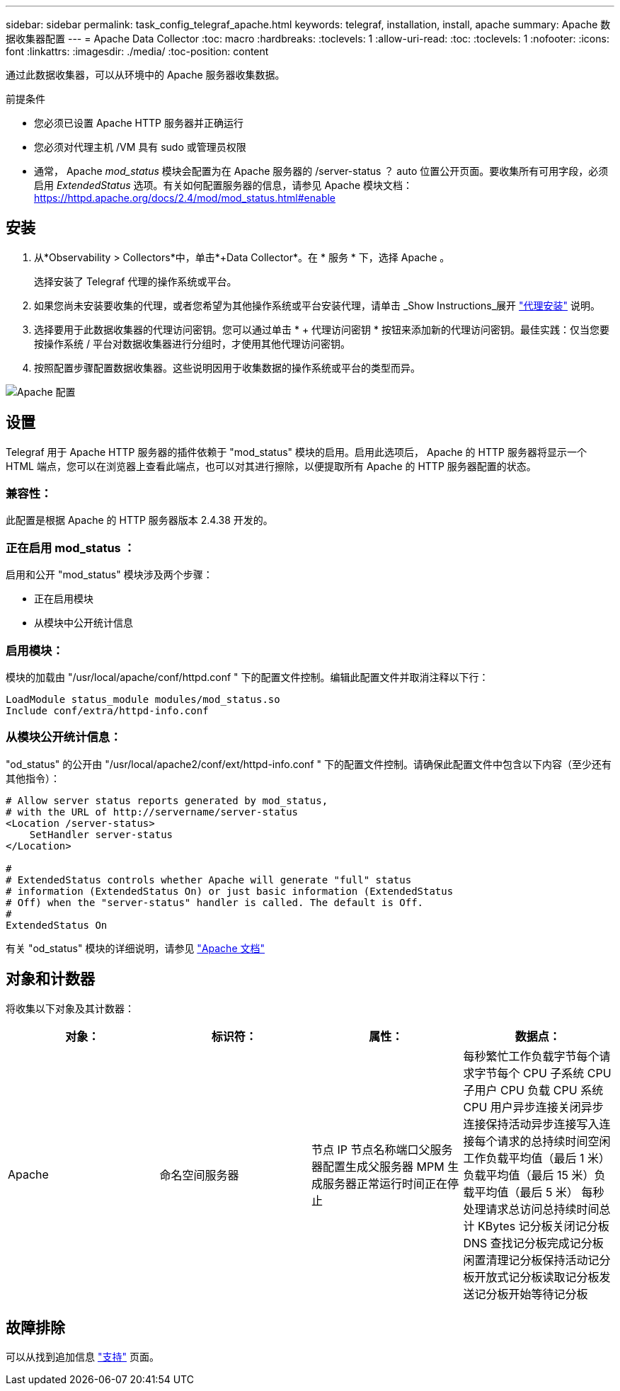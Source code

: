 ---
sidebar: sidebar 
permalink: task_config_telegraf_apache.html 
keywords: telegraf, installation, install, apache 
summary: Apache 数据收集器配置 
---
= Apache Data Collector
:toc: macro
:hardbreaks:
:toclevels: 1
:allow-uri-read: 
:toc: 
:toclevels: 1
:nofooter: 
:icons: font
:linkattrs: 
:imagesdir: ./media/
:toc-position: content


[role="lead"]
通过此数据收集器，可以从环境中的 Apache 服务器收集数据。

.前提条件
* 您必须已设置 Apache HTTP 服务器并正确运行
* 您必须对代理主机 /VM 具有 sudo 或管理员权限
* 通常， Apache _mod_status_ 模块会配置为在 Apache 服务器的 /server-status ？ auto 位置公开页面。要收集所有可用字段，必须启用 _ExtendedStatus_ 选项。有关如何配置服务器的信息，请参见 Apache 模块文档： https://httpd.apache.org/docs/2.4/mod/mod_status.html#enable[]




== 安装

. 从*Observability > Collectors*中，单击*+Data Collector*。在 * 服务 * 下，选择 Apache 。
+
选择安装了 Telegraf 代理的操作系统或平台。

. 如果您尚未安装要收集的代理，或者您希望为其他操作系统或平台安装代理，请单击 _Show Instructions_展开 link:task_config_telegraf_agent.html["代理安装"] 说明。
. 选择要用于此数据收集器的代理访问密钥。您可以通过单击 * + 代理访问密钥 * 按钮来添加新的代理访问密钥。最佳实践：仅当您要按操作系统 / 平台对数据收集器进行分组时，才使用其他代理访问密钥。
. 按照配置步骤配置数据收集器。这些说明因用于收集数据的操作系统或平台的类型而异。


image:ApacheDCConfigLinux.png["Apache 配置"]



== 设置

Telegraf 用于 Apache HTTP 服务器的插件依赖于 "mod_status" 模块的启用。启用此选项后， Apache 的 HTTP 服务器将显示一个 HTML 端点，您可以在浏览器上查看此端点，也可以对其进行擦除，以便提取所有 Apache 的 HTTP 服务器配置的状态。



=== 兼容性：

此配置是根据 Apache 的 HTTP 服务器版本 2.4.38 开发的。



=== 正在启用 mod_status ：

启用和公开 "mod_status" 模块涉及两个步骤：

* 正在启用模块
* 从模块中公开统计信息




=== 启用模块：

模块的加载由 "/usr/local/apache/conf/httpd.conf " 下的配置文件控制。编辑此配置文件并取消注释以下行：

 LoadModule status_module modules/mod_status.so
 Include conf/extra/httpd-info.conf


=== 从模块公开统计信息：

"od_status" 的公开由 "/usr/local/apache2/conf/ext/httpd-info.conf " 下的配置文件控制。请确保此配置文件中包含以下内容（至少还有其他指令）：

[listing]
----
# Allow server status reports generated by mod_status,
# with the URL of http://servername/server-status
<Location /server-status>
    SetHandler server-status
</Location>

#
# ExtendedStatus controls whether Apache will generate "full" status
# information (ExtendedStatus On) or just basic information (ExtendedStatus
# Off) when the "server-status" handler is called. The default is Off.
#
ExtendedStatus On
----
有关 "od_status" 模块的详细说明，请参见 link:https://httpd.apache.org/docs/2.4/mod/mod_status.html#enable["Apache 文档"]



== 对象和计数器

将收集以下对象及其计数器：

[cols="<.<,<.<,<.<,<.<"]
|===
| 对象： | 标识符： | 属性： | 数据点： 


| Apache | 命名空间服务器 | 节点 IP 节点名称端口父服务器配置生成父服务器 MPM 生成服务器正常运行时间正在停止 | 每秒繁忙工作负载字节每个请求字节每个 CPU 子系统 CPU 子用户 CPU 负载 CPU 系统 CPU 用户异步连接关闭异步连接保持活动异步连接写入连接每个请求的总持续时间空闲工作负载平均值（最后 1 米）负载平均值（最后 15 米）负载平均值（最后 5 米） 每秒处理请求总访问总持续时间总计 KBytes 记分板关闭记分板 DNS 查找记分板完成记分板闲置清理记分板保持活动记分板开放式记分板读取记分板发送记分板开始等待记分板 
|===


== 故障排除

可以从找到追加信息 link:concept_requesting_support.html["支持"] 页面。
